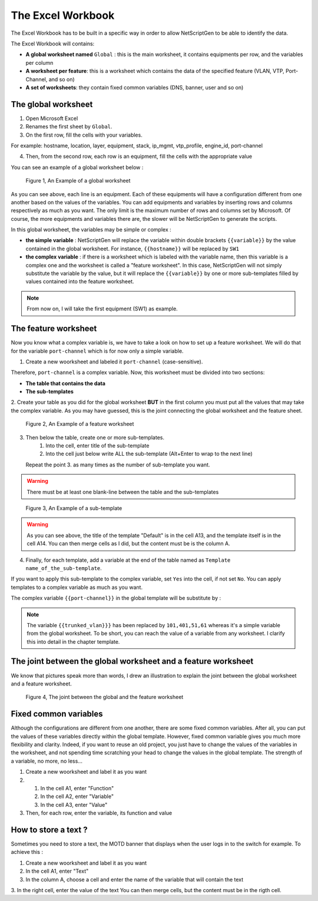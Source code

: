 The Excel Workbook
------------------------
The Excel Workbook has to be built in a specific way in order to allow NetScriptGen to be able to identify the data.

The Excel Workbook will contains:

* **A global worksheet named** ``Global`` : this is the main worksheet, it contains equipments per row, and the variables per column
* **A worksheet per feature**: this is a worksheet which contains the data of the specified feature (VLAN, VTP, Port-Channel, and so on)
* **A set of worksheets**: they contain fixed common variables (DNS, banner, user and so on)


The global worksheet
~~~~~~~~~~~~~~~~~~~~~~~

1. Open Microsoft Excel

2. Renames the first sheet by ``Global``.

3. On the first row, fill the cells with your variables.

For example: hostname, location, layer, equipment, stack, ip_mgmt, vtp_profile, engine_id, port-channel

4. Then, from the second row, each row is an equipment, fill the cells with the appropriate value


You can see an example of a global worksheet below :

.. figure:: _static/global_sheet.png
   :alt: global worksheet overview

   Figure 1, An Example of a global worksheet

As you can see above, each line is an equipment. Each of these equipments will have a configuration different from one another based on the values of the variables.
You can add equipments and variables by inserting rows and columns respectively as much as you want. The only limit is the maximum number of rows and columns set by Microsoft.
Of course, the more equipments and variables there are, the slower will be NetScriptGen to generate the scripts.


In this global worksheet, the variables may be simple or complex :

* **the simple variable** : NetScriptGen will replace the variable within double brackets ``{{variable}}`` by the value contained in the global worksheet. For instance, ``{{hostname}}`` will be replaced by ``SW1``

* **the complex variable** : if there is a worksheet which is labeled with the variable name, then this variable is a complex one and the worksheet is called a "feature worksheet". In this case, NetScriptGen will not simply substitute the variable by the value, but it will replace the ``{{variable}}`` by one or more sub-templates filled by values contained into the feature worksheet.

.. note:: From now on, I will take the first equipment (SW1) as example.


The feature worksheet
~~~~~~~~~~~~~~~~~~~~~~~

Now you know what a complex variable is, we have to take a look on how to set up a feature worksheet.
We will do that for the variable ``port-channel`` which is for now only a simple variable.

1. Create a new woorksheet and labeled it ``port-channel`` (case-sensitive).

Therefore, ``port-channel`` is a complex variable.
Now, this worksheet must be divided into two sections:

* **The table that contains the data**
* **The sub-templates**

2. Create your table as you did for the global worksheet **BUT** in the first column you must put all the values that
may take the complex variable. As you may have guessed, this is the joint connecting the global worksheet and the feature sheet.

.. figure:: _static/feature_sheet_table.png
   :alt: feature worksheet overview

   Figure 2, An Example of a feature worksheet

3. Then below the table, create one or more sub-templates. 
	1. Into the cell, enter title of the sub-template
 	2. Into the cell just below write ALL the sub-template (Alt+Enter to wrap to the next line)
   Repeat the point 3. as many times as the number of sub-template you want.

.. warning:: There must be at least one blank-line between the table and the sub-templates

.. figure:: _static/feature_sheet_subtemplate.png
   :alt: a sub-template overview

   Figure 3, An Example of a sub-template

.. warning:: As you can see above, the title of the template "Default" is in the cell A13, and the template itself is in the cell A14.
          You can then merge cells as I did, but the content must be is the column A.

4. Finally, for each template, add a variable at the end of the table named as ``Template name_of_the_sub-template``.

If you want to apply this sub-template to the complex variable, set ``Yes`` into the cell, if not set ``No``.
You can apply templates to a complex variable as much as you want.


The complex variable ``{{port-channel}}`` in the global template will be substitute by :

.. code-block:: none
   :emphasize-lines: 3,20

   interface range TenGiga1/1/3, TenGiga1/1/3
   switchport trunk encapsulation dot1q
   switchport trunk allowed vlan 101,401,51,61
   switchport mode trunk
   switchport nonegotiate
   service-policy output QoS-Output
   ip arp inspection trust
   ip dhcp snooping trust
   channel-group 1 mode active 
   no shut
   !
   interface TenGiga1/1/3
   description "to VSS_1_TenGiga3/1/1"
   interface TenGiga1/1/3
   description "to VSS_1_TenGiga3/1/2"
   !
   interface Port-channel 1
   description "to VSS_1 - PO 101"
   switchport trunk encapsulation dot1q
   switchport trunk allowed vlan 101,401,51,61
   switchport mode trunk
   switchport nonegotiate
   ip arp inspection trust
   ip dhcp snooping trust
   no shut
   exit
   port-channel load-balance src-dst-ip

.. note:: The variable ``{{trunked_vlan}}}`` has been replaced by ``101,401,51,61`` whereas it's a simple variable from the global worksheet. 
   To be short, you can reach the value of a variable from any worksheet. I clarify this into detail in the chapter template.

The joint between the global worksheet and a feature worksheet
~~~~~~~~~~~~~~~~~~~~~~~~~~~~~~~~~~~~~~~~~~~~~~~~~~~~~~~~~~~~~~

We know that pictures speak more than words, I drew an illustration to explain the joint between the global worksheet and a feature worksheet.

.. figure:: _static/global_to_feature_worksheet.png
   :alt: The joint between the global and the feature worksheet

   Figure 4, The joint between the global and the feature worksheet


Fixed common variables
~~~~~~~~~~~~~~~~~~~~~~
Although the configurations are different from one another, there are some fixed common variables. 
After all, you can put the values of these variables directly within the global template. However, fixed common variable gives you much more flexibility and clarity.
Indeed, if you want to reuse an old project, you just have to change the values of the variables in the worksheet, and not spending time scratching your head to change the values in the global template. The strength of a variable, no more, no less...


1. Create a new woorksheet and label it as you want

2. 
	1. In the cell A1, enter "Function"
	2. In the cell A2, enter "Variable"
	3. In the cell A3, enter "Value"

3. Then, for each row, enter the variable, its function and value


How to store a text ?
~~~~~~~~~~~~~~~~~~~~~~
Sometimes you need to store a text, the MOTD banner that displays when the user logs in to the switch for example.
To achieve this :

1. Create a new woorksheet and label it as you want

2. In the cell A1, enter "Text"

3. In the column A, choose a cell and enter the name of the variable that will contain the text

3. In the right cell, enter the value of the text
You can then merge cells, but the content must be in the rigth cell.


